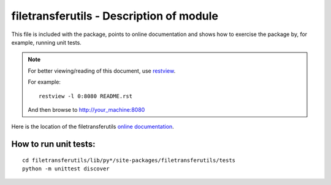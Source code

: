 filetransferutils - Description of module
======================================================

This file is included with the package, points to online documentation and
shows how to exercise the package by, for example, running unit tests.

.. note::

        For better viewing/reading of this document, use restview_.

        .. _restview: https://pypi.python.org/pypi/restview

        For example::

            restview -l 0:8080 README.rst

        And then browse to http://your_machine:8080



Here is the location of the filetransferutils `online documentation`_.

.. _online documentation: http://wwwin-pyats.cisco.com/cisco-shared/html/filetransferutils/docs/index.html

How to run unit tests:
----------------------
::

    cd filetransferutils/lib/py*/site-packages/filetransferutils/tests
    python -m unittest discover

